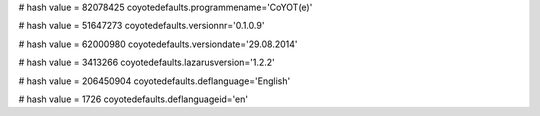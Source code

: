 
# hash value = 82078425
coyotedefaults.programmename='CoYOT(e)'


# hash value = 51647273
coyotedefaults.versionnr='0.1.0.9'


# hash value = 62000980
coyotedefaults.versiondate='29.08.2014'


# hash value = 3413266
coyotedefaults.lazarusversion='1.2.2'


# hash value = 206450904
coyotedefaults.deflanguage='English'


# hash value = 1726
coyotedefaults.deflanguageid='en'

